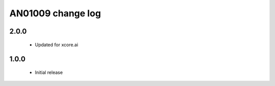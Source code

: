 AN01009 change log
==================

2.0.0
-----

  * Updated for xcore.ai

1.0.0
-----

  * Initial release
